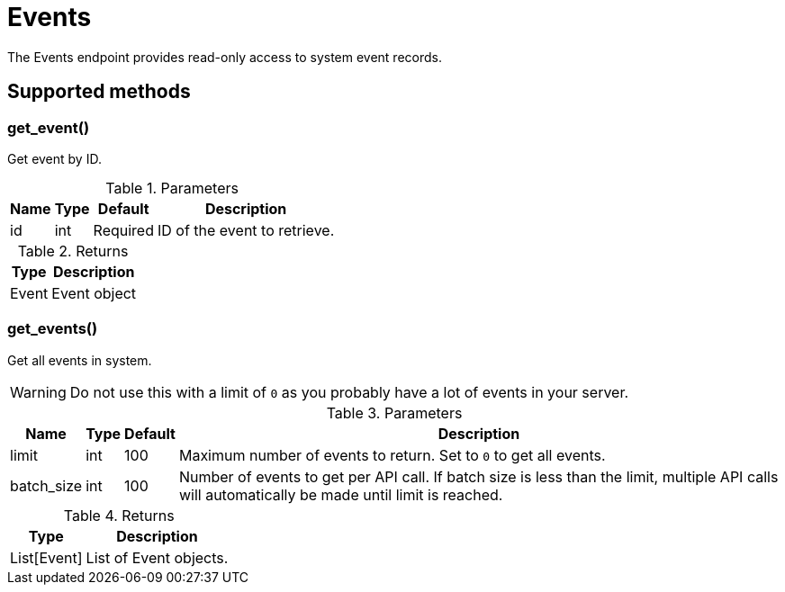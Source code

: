 
# Events

The Events endpoint provides read-only access to system event records.

== Supported methods

=== get_event()

Get event by ID.

.Parameters
[options="header, autowidth", cols="1,1,1,2"]
|===
|Name
|Type
|Default
|Description

|id
|int
|Required
|ID of the event to retrieve.
|===

.Returns
[options="header, autowidth", cols="1,2"]
|===
|Type
|Description

|Event
|Event object
|===

=== get_events()

Get all events in system.

WARNING: Do not use this with a limit of `0` as you probably have a lot of events in your server.

.Parameters
[options="header, autowidth", cols="1,1,1,2"]
|===
|Name
|Type
|Default
|Description

|limit
|int
|100
|Maximum number of events to return.
Set to `0` to get all events.

|batch_size
|int
|100
|Number of events to get per API call.
If batch size is less than the limit, multiple API calls will automatically be made until limit is reached.
|===

.Returns
[options="header, autowidth", cols="1,2"]
|===
|Type
|Description

|List[Event]
|List of Event objects.
|===
